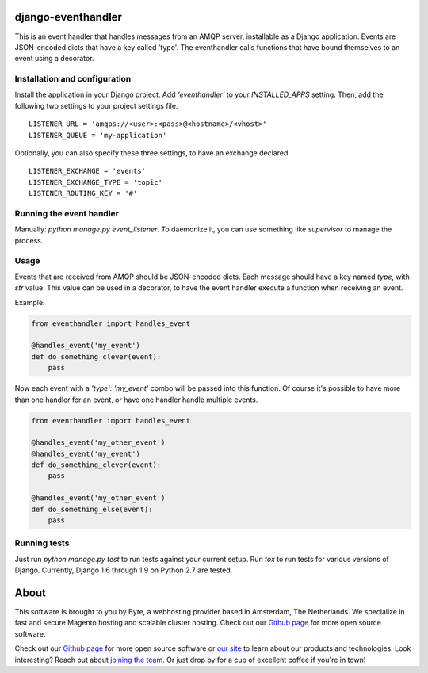 ===================
django-eventhandler
===================
This is an event handler that handles messages from an AMQP server, installable as a Django application. Events are
JSON-encoded dicts that have a key called 'type'. The eventhandler calls functions that have bound themselves to an
event using a decorator.


Installation and configuration
------------------------------
Install the application in your Django project. Add `'eventhandler'` to your `INSTALLED_APPS` setting. Then, add the
following two settings to your project settings file.
::

  LISTENER_URL = 'amqps://<user>:<pass>@<hostname>/<vhost>'
  LISTENER_QUEUE = 'my-application'

Optionally, you can also specify these three settings, to have an exchange declared.
::

  LISTENER_EXCHANGE = 'events'
  LISTENER_EXCHANGE_TYPE = 'topic'
  LISTENER_ROUTING_KEY = '#'


Running the event handler
-------------------------
Manually: `python manage.py event_listener`. To daemonize it, you can use something like `supervisor` to manage the
process.


Usage
-----
Events that are received from AMQP should be JSON-encoded dicts. Each message should have a key named `type`, with `str`
value. This value can be used in a decorator, to have the event handler execute a function when receiving an event.

Example:

.. code-block:: python

    from eventhandler import handles_event

    @handles_event('my_event')
    def do_something_clever(event):
        pass

Now each event with a `'type': 'my_event'` combo will be passed into this function. Of course it's possible to have
more than one handler for an event, or have one handler handle multiple events.

.. code-block:: python

    from eventhandler import handles_event

    @handles_event('my_other_event')
    @handles_event('my_event')
    def do_something_clever(event):
        pass

    @handles_event('my_other_event')
    def do_something_else(event):
        pass


Running tests
-------------
Just run `python manage.py test` to run tests against your current setup. Run `tox` to run tests for various versions of
Django. Currently, Django 1.6 through 1.9 on Python 2.7 are tested.


=====
About
=====
This software is brought to you by Byte, a webhosting provider based in Amsterdam, The Netherlands. We specialize in
fast and secure Magento hosting and scalable cluster hosting. Check out our `Github page <https://github.com/ByteInternet>`_
for more open source software.

Check out our `Github page <https://github.com/ByteInternet>`_ for more open source software or `our site <https://www.byte.nl>`_
to learn about our products and technologies. Look interesting? Reach out about `joining the team <https://www.byte.nl/vacatures>`_.
Or just drop by for a cup of excellent coffee if you're in town!
